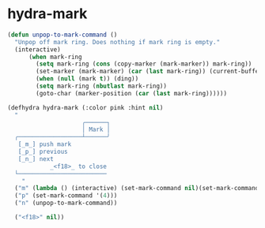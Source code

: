 * hydra-mark
#+begin_src emacs-lisp
  (defun unpop-to-mark-command ()
    "Unpop off mark ring. Does nothing if mark ring is empty."
    (interactive)
        (when mark-ring
          (setq mark-ring (cons (copy-marker (mark-marker)) mark-ring))
          (set-marker (mark-marker) (car (last mark-ring)) (current-buffer))
          (when (null (mark t)) (ding))
          (setq mark-ring (nbutlast mark-ring))
          (goto-char (marker-position (car (last mark-ring))))))

  (defhydra hydra-mark (:color pink :hint nil)
    "
                       ╭──────┐
                       │ Mark │
    ╭──────────────────┴──────╯
     [_m_] push mark
     [_p_] previous
     [_n_] next
              _<f18>_ to close
    └─────────────────────────
      "
    ("m" (lambda () (interactive) (set-mark-command nil)(set-mark-command nil)))
    ("p" (set-mark-command '(4)))
    ("n" (unpop-to-mark-command))

    ("<f18>" nil))

#+end_src

